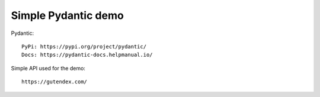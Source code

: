 Simple Pydantic demo
--------------------

Pydantic:

::

    PyPi: https://pypi.org/project/pydantic/
    Docs: https://pydantic-docs.helpmanual.io/

Simple API used for the demo:

::

    https://gutendex.com/